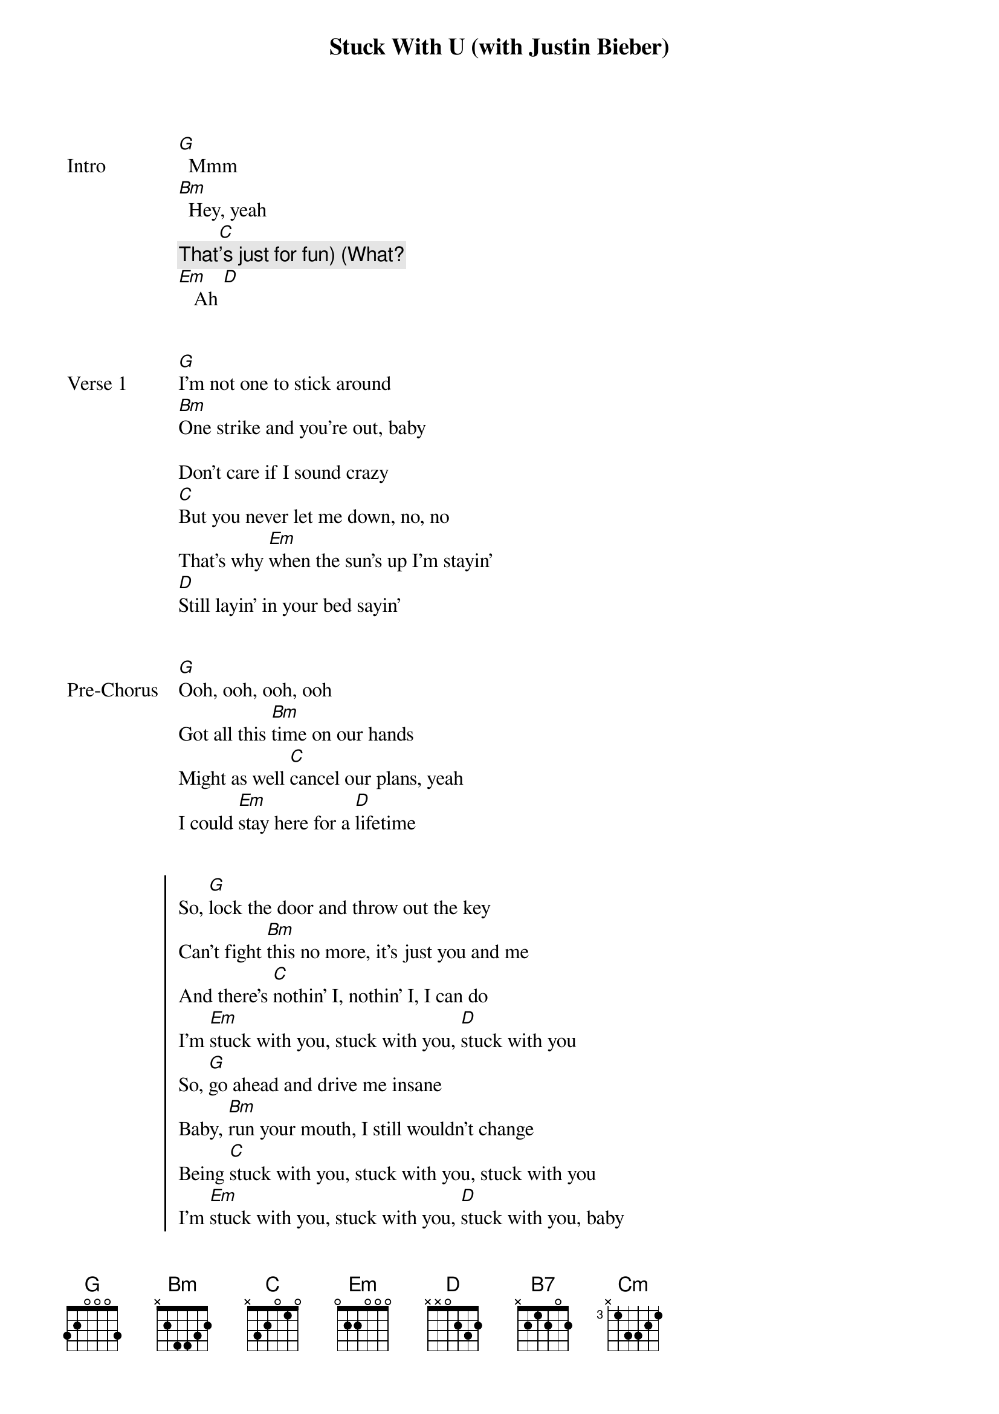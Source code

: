 {title: Stuck With U (with Justin Bieber)}
{artist: Ariana Grande & Justin Bieber}
{capo: 1st fret}
{key: Ab}


{start_of_bridge: Intro}
[G]  Mmm
[Bm]  Hey, yeah
        [C]
{comment: That's just for fun) (What?}
[Em]   Ah [D]
{end_of_bridge}


{start_of_verse: Verse 1}
[G]I'm not one to stick around
[Bm]One strike and you're out, baby

Don't care if I sound crazy
[C]But you never let me down, no, no
That's why [Em]when the sun's up I'm stayin'
[D]Still layin' in your bed sayin'
{end_of_verse}


{start_of_bridge: Pre-Chorus}
[G]Ooh, ooh, ooh, ooh
Got all this [Bm]time on our hands
Might as well [C]cancel our plans, yeah
I could [Em]stay here for a [D]lifetime
{end_of_bridge}


{start_of_chorus}
So, [G]lock the door and throw out the key
Can't fight [Bm]this no more, it's just you and me
And there's [C]nothin' I, nothin' I, I can do
I'm [Em]stuck with you, stuck with you, [D]stuck with you
So, [G]go ahead and drive me insane
Baby, [Bm]run your mouth, I still wouldn't change
Being [C]stuck with you, stuck with you, stuck with you
I'm [Em]stuck with you, stuck with you, [D]stuck with you, baby
{end_of_chorus}


{start_of_verse: Verse 2}
There's [G]nowhere we need to be, no, no, no
[Bm]I'ma get to know you better

Kinda hope we're here forever
There's [C]nobody on these streets
[Em]If you told me that the world's endin'
[D]Ain't no other way that I can spend it
{end_of_verse}


{start_of_bridge: Pre-Chorus}
[G]Ooh, ooh, ooh, ooh
Got all this [Bm]time in my hands
Might as well [C]cancel our plans
I could [Em]stay here for[D]ever
{end_of_bridge}


{start_of_chorus}
So, [G]lock the door and throw out the key
Can't fight [Bm]this no more, it's just you and me
And there's [C]nothin' I, nothin' I, I can do
I'm [Em]stuck with you, stuck with you, [D]stuck with you
So, [G]go ahead and drive me insane
Baby, [Bm]run your mouth, I still wouldn't change
Being [C]stuck with you, stuck with you, stuck with you
I'm [Em]stuck with you, stuck with you, [D]stuck with you
{end_of_chorus}


{start_of_bridge}
[C]Oh-oh-oh-oh
Baby, come take all my [G]time
Go on, make me lose my [C]mind
We got all that we need [D]here tonight
{end_of_bridge}


{start_of_chorus}
I lock the [G]door (Lock the door) and throw out the key
Can't fight [B7]this no more (Can't fight this no more),
it's just you and me and there's [C]nothin' I,

nothin' I'd rather do
I'm [Cm]stuck with you, stuck with you, stuck with you
So, [G]go ahead and drive me insane
Baby, [Bm]run your mouth, I still wouldn't trade (change)
All this [C]lovin' you, hatin' you, wantin' you
I'm [Em]stuck with you, stuck with you, [D]stuck with...
{end_of_chorus}


{start_of_bridge: Outro}
[G]You [Bm]     [C]
[Em]Stuck with you, stuck with you, [D]stuck with you

[G]   [Bm]   [C]
{comment: fade out}
{end_of_bridge}